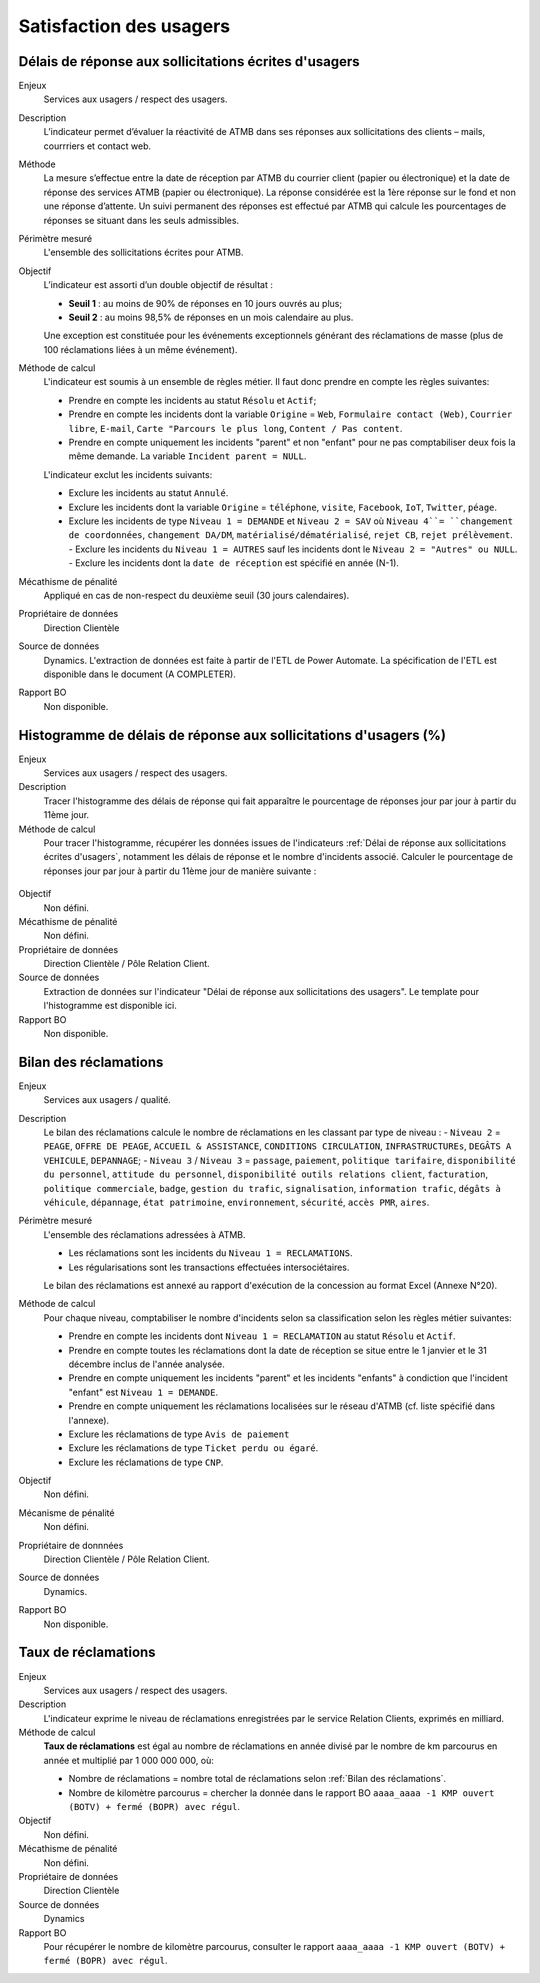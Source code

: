 Satisfaction des usagers
=========================

Délais de réponse aux sollicitations écrites d'usagers
--------------------------------------------------------

Enjeux
  Services aux usagers / respect des usagers.


Description
  L’indicateur permet d’évaluer la réactivité de ATMB dans ses réponses aux sollicitations des clients – mails, courrriers et contact web. 


Méthode
  La mesure s’effectue entre la date de réception par ATMB du courrier client (papier ou électronique) et la date de réponse des services ATMB (papier ou électronique). 
  La réponse considérée est la 1ère réponse sur le fond et non une réponse d’attente. Un suivi permanent des réponses est effectué par ATMB qui calcule les pourcentages de réponses se situant dans les seuls admissibles.


Périmètre mesuré
  L'ensemble des sollicitations écrites pour ATMB. 


Objectif
  L’indicateur est assorti d’un double objectif de résultat :
  
  * **Seuil 1** : au moins de 90% de réponses en 10 jours ouvrés au plus;
  * **Seuil 2** : au moins 98,5% de réponses en un mois calendaire au plus. 
    
  Une exception est constituée pour les événements exceptionnels générant des réclamations de masse (plus de 100 réclamations liées à un même événement).  

Méthode de calcul
  L'indicateur est soumis à un ensemble de règles métier. Il faut donc prendre en compte les règles suivantes:
  
  - Prendre en compte les incidents au statut ``Résolu`` et ``Actif``;
  - Prendre en compte les incidents dont la variable ``Origine`` = ``Web``, ``Formulaire contact (Web)``, ``Courrier libre``, ``E-mail``, ``Carte "Parcours le plus long``, ``Content / Pas content``.
  - Prendre en compte uniquement les incidents "parent" et non "enfant" pour ne pas comptabiliser deux fois la même demande. La variable ``Incident parent = NULL``.

  L'indicateur exclut les incidents suivants: 
  
  - Exclure les incidents au statut ``Annulé``.
  - Exclure les incidents dont la variable ``Origine`` = ``téléphone``, ``visite``, ``Facebook``, ``IoT``, ``Twitter``, ``péage``.
  - Exclure les incidents de type ``Niveau 1 = DEMANDE`` et ``Niveau 2 = SAV`` où ``Niveau 4``= ``changement de coordonnées``, ``changement DA/DM``, ``matérialisé/dématérialisé``, ``rejet CB``, ``rejet prélèvement``.
    - Exclure les incidents du ``Niveau 1 = AUTRES`` sauf les incidents dont le ``Niveau 2 = "Autres" ou NULL``.
    - Exclure les incidents dont la ``date de réception`` est spécifié en année (N-1).
  
Mécathisme de pénalité
  Appliqué en cas de non-respect du deuxième seuil (30 jours calendaires).

Propriétaire de données
  Direction Clientèle

Source de données
  Dynamics. L'extraction de données est faite à partir de l'ETL de Power Automate. La spécification de l'ETL est disponible dans le document (A COMPLETER).

Rapport BO
  Non disponible.



Histogramme de délais de réponse aux sollicitations d'usagers (%)
-------------------------------------------------------------------

Enjeux
  Services aux usagers / respect des usagers.
  
Description
  Tracer l'histogramme des délais de réponse qui fait apparaître le pourcentage de réponses jour par jour à partir du 11ème jour.

Méthode de calcul
  Pour tracer l'histogramme, récupérer les données issues de l'indicateurs :ref:`Délai de réponse aux sollicitations écrites d'usagers`, notamment les délais de réponse et le nombre d'incidents associé. Calculer le pourcentage de réponses jour par jour à partir du 11ème jour de manière suivante :
   
.. figure:: /docs/source/Annotation_histo.png
   :width: 80%
   :align: center
   :alt: Histogramme



.. figure:: /docs/source/Annotation_tableau.png
   :width: 40%
   :align: center
   :alt: Données de calcul pour l'histogramme. 
   

Objectif
  Non défini.

Mécathisme de pénalité
  Non défini.

Propriétaire de données
  Direction Clientèle / Pôle Relation Client.

Source de données
  Extraction de données sur l'indicateur "Délai de réponse aux sollicitations des usagers". Le template pour l'histogramme est disponible ici. 
  
Rapport BO
  Non disponible.

  

Bilan des réclamations
-----------------------

Enjeux
  Services aux usagers / qualité.

Description
  Le bilan des réclamations calcule le nombre de réclamations en les classant par type de niveau : 
  - ``Niveau 2`` = ``PEAGE``, ``OFFRE DE PEAGE``, ``ACCUEIL & ASSISTANCE``, ``CONDITIONS CIRCULATION``, ``INFRASTRUCTUREs``, ``DEGÂTS A VEHICULE``, ``DEPANNAGE``;
  - ``Niveau 3`` / ``Niveau 3`` = ``passage``, ``paiement``, ``politique tarifaire``, ``disponibilité du personnel``, ``attitude du personnel``, ``disponibilité outils relations client``, ``facturation``, ``politique commerciale``, ``badge``, ``gestion du trafic``, ``signalisation``, ``information trafic``, ``dégâts à véhicule``, ``dépannage``, ``état patrimoine``, ``environnement``, ``sécurité``, ``accès PMR``, ``aires``. 

Périmètre mesuré
  L'ensemble des réclamations adressées à ATMB.
  
  - Les réclamations sont les incidents du ``Niveau 1 = RECLAMATIONS``.
  - Les régularisations sont les transactions effectuées intersociétaires.

  
  Le bilan des réclamations est annexé au rapport d'exécution de la concession au format Excel (Annexe N°20). 

Méthode de calcul
  Pour chaque niveau, comptabiliser le nombre d'incidents selon sa classification selon les règles métier suivantes:
  
  - Prendre en compte les incidents dont ``Niveau 1 = RECLAMATION`` au statut ``Résolu`` et ``Actif``.
  - Prendre en compte toutes les réclamations dont la date de réception se situe entre le 1 janvier et le 31 décembre inclus de l'année analysée. 
  - Prendre en compte uniquement les incidents "parent" et les incidents "enfants" à condiction que l'incident "enfant" est ``Niveau 1 = DEMANDE``. 
  - Prendre en compte uniquement les réclamations localisées sur le réseau d'ATMB (cf. liste spécifié dans l'annexe).
  
  - Exclure les réclamations de type ``Avis de paiement``
  - Exclure les réclamations de type ``Ticket perdu ou égaré``.
  - Exclure les réclamations de type ``CNP``.

Objectif
  Non défini.

Mécanisme de pénalité 
  Non défini.

Propriétaire de donnnées
  Direction Clientèle / Pôle Relation Client.
  
Source de données 
  Dynamics. 
  
Rapport BO
  Non disponible. 



Taux de réclamations
----------------------

Enjeux
  Services aux usagers / respect des usagers.

Description
  L'indicateur exprime le niveau de réclamations enregistrées par le service Relation Clients, exprimés en milliard.
  
Méthode de calcul
  **Taux de réclamations** est égal au nombre de réclamations en année divisé par le nombre de km parcourus en année et multiplié par 1 000 000 000, où:

  - Nombre de réclamations = nombre total de réclamations selon :ref:`Bilan des réclamations`.
  - Nombre de kilomètre parcourus  = chercher la donnée dans le rapport BO ``aaaa_aaaa -1 KMP ouvert (BOTV) + fermé (BOPR) avec régul``. 
  
Objectif
  Non défini.

Mécathisme de pénalité
  Non défini.

Propriétaire de données
  Direction Clientèle

Source de données
  Dynamics

Rapport BO
  Pour récupérer le nombre de kilomètre parcourus, consulter le rapport ``aaaa_aaaa -1 KMP ouvert (BOTV) + fermé (BOPR) avec régul``. 
